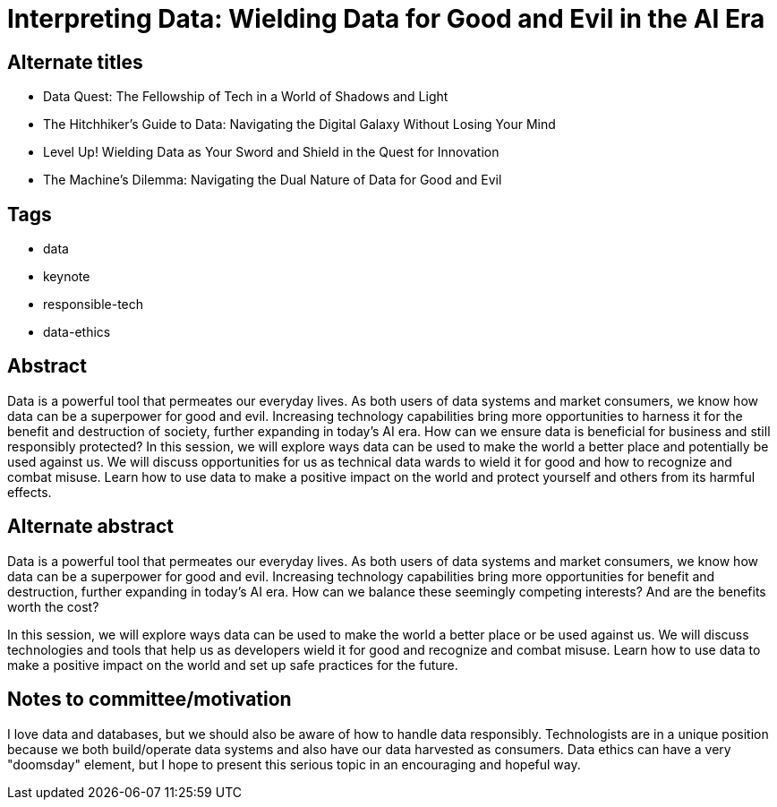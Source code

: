 = Interpreting Data: Wielding Data for Good and Evil in the AI Era

== Alternate titles
* Data Quest: The Fellowship of Tech in a World of Shadows and Light
* The Hitchhiker's Guide to Data: Navigating the Digital Galaxy Without Losing Your Mind
* Level Up! Wielding Data as Your Sword and Shield in the Quest for Innovation
* The Machine's Dilemma: Navigating the Dual Nature of Data for Good and Evil

== Tags
* data
* keynote
* responsible-tech
* data-ethics

== Abstract
Data is a powerful tool that permeates our everyday lives. As both users of data systems and market consumers, we know how data can be a superpower for good and evil. Increasing technology capabilities bring more opportunities to harness it for the benefit and destruction of society, further expanding in today's AI era. How can we ensure data is beneficial for business and still responsibly protected? In this session, we will explore ways data can be used to make the world a better place and potentially be used against us. We will discuss opportunities for us as technical data wards to wield it for good and how to recognize and combat misuse. Learn how to use data to make a positive impact on the world and protect yourself and others from its harmful effects.

== Alternate abstract
Data is a powerful tool that permeates our everyday lives. As both users of data systems and market consumers, we know how data can be a superpower for good and evil. Increasing technology capabilities bring more opportunities for benefit and destruction, further expanding in today's AI era. How can we balance these seemingly competing interests? And are the benefits worth the cost?

In this session, we will explore ways data can be used to make the world a better place or be used against us. We will discuss technologies and tools that help us as developers wield it for good and recognize and combat misuse. Learn how to use data to make a positive impact on the world and set up safe practices for the future.

== Notes to committee/motivation
I love data and databases, but we should also be aware of how to handle data responsibly. Technologists are in a unique position because we both build/operate data systems and also have our data harvested as consumers. Data ethics can have a very "doomsday" element, but I hope to present this serious topic in an encouraging and hopeful way.